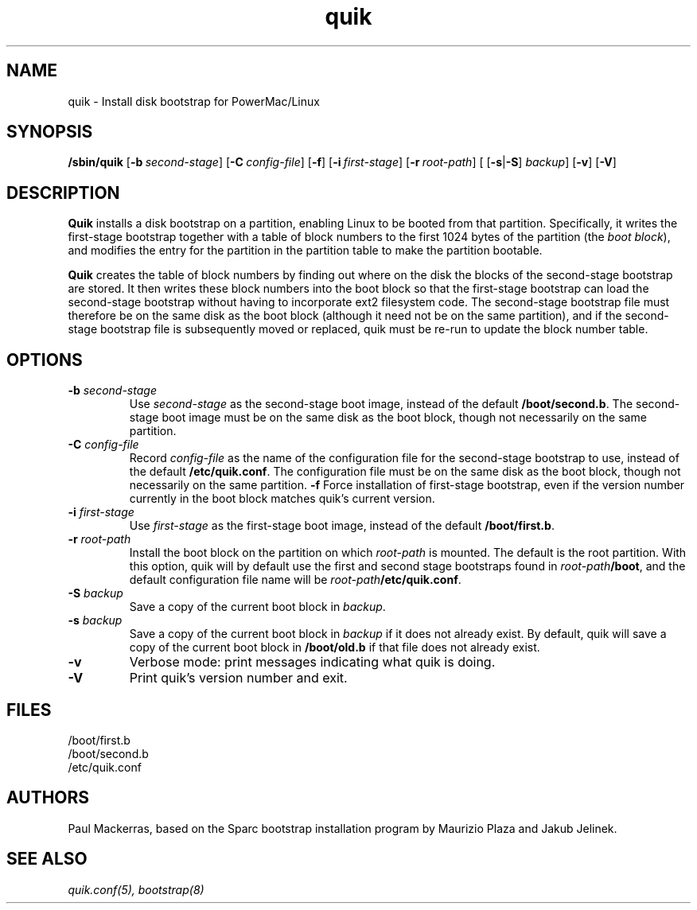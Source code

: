 .\" quik - Powermac/Linux disk bootstrap installer
.TH quik 8 "16 March 1997" "" "PowerMac/Linux"
.SH NAME
quik \- Install disk bootstrap for PowerMac/Linux
.SH SYNOPSIS
.B /sbin/quik
.RB [ \-b\ \fIsecond-stage\fB ]
.RB [ \-C\ \fIconfig-file\fB ]
.RB [ \-f ]
.RB [ \-i\ \fIfirst-stage\fB ]
.RB [ \-r\ \fIroot-path\fB ]
.RB "[ [" \-s | \-S ] \ \fIbackup ]
.RB [ \-v ]
.RB [ \-V ]
.SH DESCRIPTION
.B Quik
installs a disk bootstrap on a partition, enabling Linux to be booted
from that partition.  Specifically, it writes the first-stage
bootstrap together with a table of block numbers to the first 1024
bytes of the partition (the
.IR boot\ block ),
and modifies the entry for the partition in
the partition table to make the partition bootable.

.B Quik
creates the table of block numbers by finding out where on the disk
the blocks of the second-stage bootstrap are stored.  It then writes
these block numbers into the boot block so that the first-stage
bootstrap can load the second-stage bootstrap without having to
incorporate ext2 filesystem code.  The second-stage bootstrap file
must therefore be on the same disk as the boot block (although it need
not be on the same partition), and if the second-stage bootstrap file
is subsequently moved or replaced, quik must be re-run to update the
block number table.

.SH OPTIONS
.TP
.TP
.B \-b \fIsecond-stage
Use \fIsecond-stage\fR as the second-stage boot image, instead of the
default \fB/boot/second.b\fR.  The second-stage boot image must be on
the same disk as the boot block, though not necessarily on the same
partition.
.TP
.B \-C \fIconfig-file
Record \fIconfig-file\fR as the name of the configuration file for the
second-stage bootstrap to use, instead of the default
\fB/etc/quik.conf\fR.  The configuration file must be on the same disk
as the boot block, though not necessarily on the same partition.
.B \-f
Force installation of first-stage bootstrap, even if the version
number currently in the boot block matches quik's current version.
.TP
.B \-i \fIfirst-stage
Use \fIfirst-stage\fR as the first-stage boot image, instead of the
default \fB/boot/first.b\fR.
.TP
.B \-r \fIroot-path
Install the boot block on the partition on which \fIroot-path\fR is
mounted.  The default is the root partition.  With this option, quik
will by default use the first and second stage bootstraps found in
\fIroot-path\fB/boot\fR, and the default configuration file name will
be \fIroot-path\fB/etc/quik.conf\fR.
.TP
.B \-S \fIbackup
Save a copy of the current boot block in
.IR backup .
.TP
.B \-s \fIbackup
Save a copy of the current boot block in \fIbackup\fR if it does not
already exist.  By default, quik will save a copy of the current boot
block in \fB/boot/old.b\fR if that file does not already exist.
.TP
.B \-v
Verbose mode: print messages indicating what quik is doing.
.TP
.B \-V
Print quik's version number and exit.
.SH FILES
.nf
/boot/first.b
/boot/second.b
/etc/quik.conf
.fi
.SH AUTHORS
Paul Mackerras, based on the Sparc bootstrap installation program by
Maurizio Plaza and Jakub Jelinek.
.SH SEE ALSO
.I quik.conf(5), bootstrap(8)
